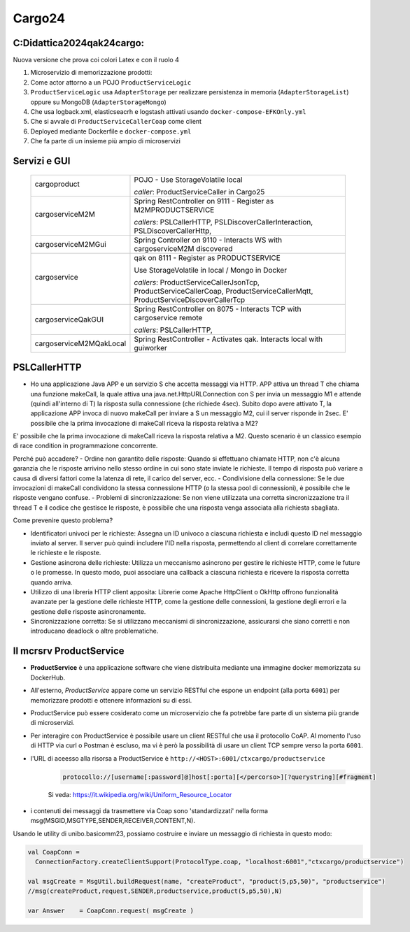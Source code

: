 ================================
Cargo24
================================

.. role:: red
.. role:: blue
.. role:: silde2
.. role:: red 
.. role:: blue 
.. role:: brown 
.. role:: remark
.. role:: worktodo
.. role:: slide
.. role:: slide1
.. role:: slide2
.. role:: slide3
.. role:: slidekp
.. role:: worktodo 
   

 

----------------------------------
C:\Didattica2024\qak24\cargo:
----------------------------------

Nuova versione che prova coi colori Latex e con il ruolo 4

#.  Microservizio di memorizzazione prodotti:  
#.  Come actor attorno a un POJO ``ProductServiceLogic``
#.  ``ProductServiceLogic`` usa ``AdapterStorage`` per realizzare persistenza in memoria 
    (``AdapterStorageList``) oppure su MongoDB (``AdapterStorageMongo``)
#.  Che usa logback.xml, elasticseacrh e logstash attivati usando ``docker-compose-EFKOnly.yml`` 
#.  Che si avvale di ``ProductServiceCallerCoap`` come client
#.  Deployed mediante Dockerfile e ``docker-compose.yml``
#.  Che fa parte di un insieme più ampio di microservizi

----------------------------------
Servizi e GUI
----------------------------------

  .. list-table::
    :widths: 30,70
    :width: 100%
    
    * - cargoproduct
       
        .. image::  ./_static/img/Cargo/ProductServiceLogic.JPG
           :align: center 
           :width: 100%  
      - 
        POJO - Use StorageVolatile local 

        *caller*: ProductServiceCaller in Cargo25
    * - cargoserviceM2M   

        .. image::  ./_static/img/Cargo/cargoserviceSpring.JPG
           :align: center 
           :width: 100%  

      - 
        Spring RestController on 9111 - Register as M2MPRODUCTSERVICE

        *callers*: PSLCallerHTTP, PSLDiscoverCallerInteraction, PSLDiscoverCallerHttp, 
    * - cargoserviceM2MGui
      - 
        Spring Controller on 9110 - Interacts WS with cargoserviceM2M discovered
    * - cargoservice 

        .. image::  ./_static/img/Cargo/ProductService.JPG
           :align: center 
           :width: 100%  

      - 
        qak on 8111 - Register as PRODUCTSERVICE 
        
        Use StorageVolatile in local / Mongo in Docker

        *callers*: ProductServiceCallerJsonTcp, ProductServiceCallerCoap, 
        ProductServiceCallerMqtt, ProductServiceDiscoverCallerTcp
    * - cargoserviceQakGUI
      - 
        Spring RestController on 8075  - Interacts TCP with cargoservice remote

        *callers*: PSLCallerHTTP,
    * - cargoserviceM2MQakLocal
      - 
        Spring RestController - Activates qak. Interacts local with guiworker 



-----------------------------------------
PSLCallerHTTP
-----------------------------------------

- Ho una applicazione Java APP e un servizio S che accetta messaggi via HTTP. 
  APP attiva un thread T che chiama una funzione makeCall, la quale attiva una java.net.HttpURLConnection  
  con S per invia un messaggio M1 e attende (quindi all'interno di T) la risposta sulla connessione 
  (che richiede 4sec). Subito dopo avere attivato T, 
  la applicazione APP invoca di nuovo makeCall per inviare a S un messaggio M2, 
  cui il server risponde in 2sec. 
  E' possibile che la prima invocazione di makeCall riceva la risposta relativa a M2?



E' possibile che la prima invocazione di makeCall riceva la risposta relativa a M2. 
Questo scenario è un classico esempio di race condition in programmazione concorrente.

Perché può accadere?
- Ordine non garantito delle risposte: Quando si effettuano chiamate HTTP, non c'è alcuna garanzia che le risposte arrivino nello stesso ordine in cui sono state inviate le richieste. Il tempo di risposta può variare a causa di diversi fattori come la latenza di rete, il carico del server, ecc.
- Condivisione della connessione: Se le due invocazioni di makeCall condividono la stessa connessione HTTP (o la stessa pool di connessioni), è possibile che le risposte vengano confuse.
- Problemi di sincronizzazione: Se non viene utilizzata una corretta sincronizzazione tra il thread T e il codice che gestisce le risposte, è possibile che una risposta venga associata alla richiesta sbagliata.

Come prevenire questo problema?

- Identificatori univoci per le richieste: Assegna un ID univoco a ciascuna richiesta e
  includi questo ID nel messaggio inviato al server. Il server può quindi includere l'ID nella risposta, 
  permettendo al client di correlare correttamente le richieste e le risposte.
- Gestione asincrona delle richieste: Utilizza un meccanismo asincrono per gestire le richieste HTTP, 
  come le future o le promesse. In questo modo, puoi associare una callback a ciascuna richiesta e ricevere 
  la risposta corretta quando arriva.
- Utilizzo di una libreria HTTP client apposita: Librerie come Apache HttpClient o OkHttp offrono 
  funzionalità avanzate per la gestione delle richieste HTTP, come la gestione delle connessioni, 
  la gestione degli errori e la gestione delle risposte asincronamente.
- Sincronizzazione corretta: Se si utilizzano meccanismi di sincronizzazione, 
  assicurarsi che siano corretti e non introducano deadlock o altre problematiche.

----------------------------------
Il mcrsrv ProductService 
----------------------------------


- **ProductService** è una applicazione software che viene distribuita mediante una immagine 
  docker memorizzata su DockerHub.
- All'esterno, *ProductService* appare come un servizio RESTful che espone un endpoint 
  (alla porta ``6001``) per 
  memorizzare prodotti e ottenere informazioni su di essi.
- :blue:`ProductService` può essere cosiderato come un :brown:`microservizio` che fa potrebbe fare parte di 
  un sistema più grande di microservizi.
- Per interagire con :blue:`ProductService` è possibile usare un client RESTful che usa il protocollo CoAP.
  Al momento l'uso di HTTP via curl o Postman è escluso, ma vi è però la possibilità di usare un client 
  TCP sempre verso la porta ``6001``.
- l'URL di aceesso alla risorsa a :blue:`ProductService` è  ``http://<HOST>:6001/ctxcargo/productservice``

    .. code::
      
      protocollo://[username[:password]@]host[:porta][</percorso>][?querystring][#fragment]
    
    Si veda: https://it.wikipedia.org/wiki/Uniform_Resource_Locator



- i contenuti dei messaggi da trasmettere via Coap sono 'standardizzati' nella forma 
  :slide2:`msg(MSGID,MSGTYPE,SENDER,RECEIVER,CONTENT,N)`.

Usando le utility di :slide2:`unibo.basicomm23`, possiamo costruire e inviare un messaggio di richiesta in questo modo:

.. code::

  val CoapConn = 
    ConnectionFactory.createClientSupport(ProtocolType.coap, "localhost:6001","ctxcargo/productservice")

  val msgCreate = MsgUtil.buildRequest(name, "createProduct", "product(5,p5,50)", "productservice")
  //msg(createProduct,request,SENDER,productservice,product(5,p5,50),N)
	
  var Answer    = CoapConn.request( msgCreate )  

.. _TestProduct: ../../../../../qak24/cargo/src/main/java/test/TestProduct.java
.. _TestCargo: ../../../../../qak24/cargo/src/main/java/test/TestCargo.javaxx
.. _Cargo logback.xml: ../../../../../qak24/cargo/src/main/resources/logback.xml








 



 


    